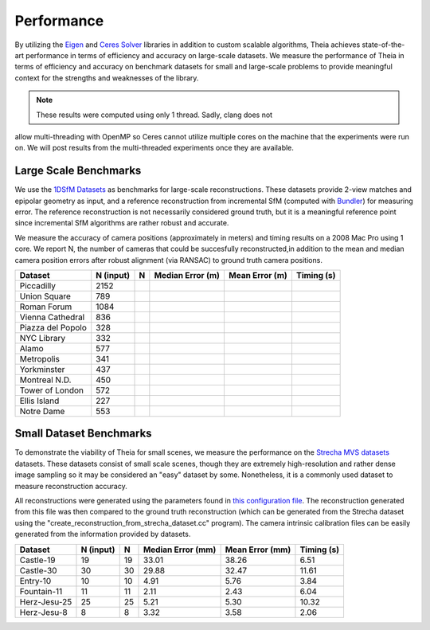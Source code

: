 .. _chapter-performance:

===========
Performance
===========

By utilizing the `Eigen <http://eigen.tuxfamily.org/dox/>`_ and `Ceres Solver
<http://www.ceres-solver.org>`_ libraries in addition to custom scalable
algorithms, Theia achieves state-of-the-art performance in terms of efficiency
and accuracy on large-scale datasets. We measure the performance of Theia in
terms of efficiency and accuracy on benchmark datasets for small and large-scale
problems to provide meaningful context for the strengths and weaknesses of the
library.

.. note:: These results were computed using only 1 thread. Sadly, clang does not
allow multi-threading with OpenMP so Ceres cannot utilize multiple cores on the
machine that the experiments were run on. We will post results from the
multi-threaded experiments once they are available.


Large Scale Benchmarks
======================

We use the `1DSfM Datasets <http://www.cs.cornell.edu/projects/1dsfm/>`_ as
benchmarks for large-scale reconstructions. These datasets provide 2-view
matches and epipolar geometry as input, and a reference reconstruction from
incremental SfM (computed with `Bundler
<http://www.cs.cornell.edu/~snavely/bundler/>`_) for measuring error. The
reference reconstruction is not necessarily considered ground truth, but it is a
meaningful reference point since incremental SfM algorithms are rather robust
and accurate.

We measure the accuracy of camera positions (approximately in meters) and timing
results on a 2008 Mac Pro using 1 core. We report N, the number of cameras that
could be succesfully reconstructed,in addition to the mean and median camera
position errors after robust alignment (via RANSAC) to ground truth camera
positions.

.. tabularcolumns:: |l|c||c|c|c|c|

================= ========== === ================ ============== ==========
Dataset           N (input)   N  Median Error (m) Mean Error (m) Timing (s)
================= ========== === ================ ============== ==========
Piccadilly        2152
Union Square      789
Roman Forum       1084
Vienna Cathedral  836
Piazza del Popolo 328
NYC Library       332
Alamo             577
Metropolis        341
Yorkminster       437
Montreal N.D.     450
Tower of London   572
Ellis Island      227
Notre Dame        553
================= ========== === ================ ============== ==========


Small Dataset Benchmarks
========================

To demonstrate the viability of Theia for small scenes, we measure the
performance on the `Strecha MVS datasets
<http://cvlabwww.epfl.ch/data/multiview/denseMVS.html>`_ datasets. These
datasets consist of small scale scenes, though they are extremely
high-resolution and rather dense image sampling so it may be considered an
"easy" dataset by some. Nonetheless, it is a commonly used dataset to measure
reconstruction accuracy.

All reconstructions were generated using the parameters found in `this
configuration file
<http://cs.ucsb.edu/~cmsweeney/build_strecha_reconstructions.txt>`_. The
reconstruction generated from this file was then compared to the ground truth
reconstruction (which can be generated from the Strecha dataset using the
"create_reconstruction_from_strecha_dataset.cc" program). The camera intrinsic
calibration files can be easily generated from the information provided by
datasets.

================= ========== === ================= =============== ==========
Dataset           N (input)   N  Median Error (mm) Mean Error (mm) Timing (s)
================= ========== === ================= =============== ==========
Castle-19         19         19  33.01             38.26           6.51
Castle-30         30         30  29.88             32.47           11.61
Entry-10          10         10  4.91              5.76            3.84
Fountain-11       11         11  2.11              2.43            6.04
Herz-Jesu-25      25         25  5.21              5.30            10.32
Herz-Jesu-8       8          8   3.32              3.58            2.06
================= ========== === ================= =============== ==========
